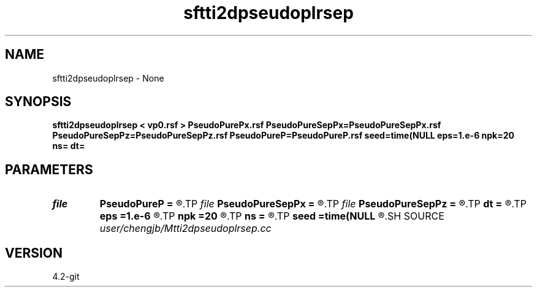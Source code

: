 .TH sftti2dpseudoplrsep 1  "APRIL 2023" Madagascar "Madagascar Manuals"
.SH NAME
sftti2dpseudoplrsep \- None
.SH SYNOPSIS
.B sftti2dpseudoplrsep < vp0.rsf > PseudoPurePx.rsf PseudoPureSepPx=PseudoPureSepPx.rsf PseudoPureSepPz=PseudoPureSepPz.rsf PseudoPureP=PseudoPureP.rsf seed=time(NULL eps=1.e-6 npk=20 ns= dt=
.SH PARAMETERS
.PD 0
.TP
.I file   
.B PseudoPureP
.B =
.R  	auxiliary output file name
.TP
.I file   
.B PseudoPureSepPx
.B =
.R  	auxiliary output file name
.TP
.I file   
.B PseudoPureSepPz
.B =
.R  	auxiliary output file name
.TP
.I        
.B dt
.B =
.R  
.TP
.I        
.B eps
.B =1.e-6
.R  	tolerance
.TP
.I        
.B npk
.B =20
.R  	maximum rank
.TP
.I        
.B ns
.B =
.R  
.TP
.I        
.B seed
.B =time(NULL
.R  
.SH SOURCE
.I user/chengjb/Mtti2dpseudoplrsep.cc
.SH VERSION
4.2-git
